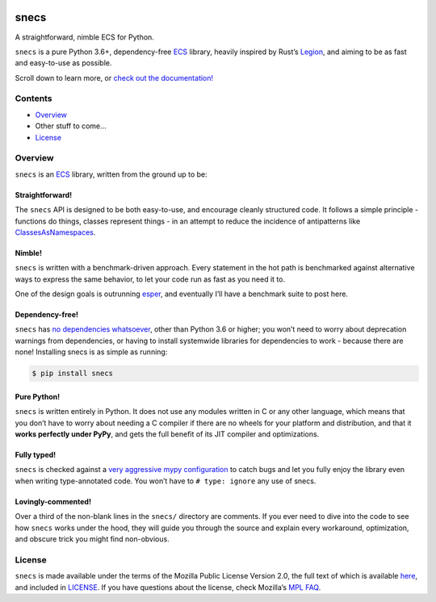 .. image:: https://raw.githubusercontent.com/slavfox/snecs/master/docs/_static/snecs_logo.png
   :align: center
   :alt: snecs

=====
snecs
=====

A straightforward, nimble ECS for Python.

.. teaser-start

|PyPI badge| |PyVersion badge| |PyImplementation badge| |Mypy badge| |License badge|

``snecs`` is a pure Python 3.6+, dependency-free
`ECS <https://en.wikipedia.org/wiki/Entity_component_system>`__ library,
heavily inspired by Rust’s
`Legion <https://github.com/TomGillen/legion>`__, and aiming to be as
fast and easy-to-use as possible.

.. |PyPI badge| image:: https://img.shields.io/pypi/v/snecs
   :alt: PyPI
   :target: https://pypi.org/project/snecs/

.. |PyVersion badge| image:: https://img.shields.io/pypi/pyversions/snecs
   :alt: PyPI - Python Version

.. |PyImplementation badge| image:: https://img.shields.io/pypi/implementation/snecs
   :alt: PyPI - Implementation

.. |Mypy badge| image:: https://img.shields.io/badge/mypy-typed-informational
   :alt: Mypy: checked
   :target: http://mypy-lang.org/

.. |License badge| image:: https://img.shields.io/github/license/slavfox/snecs
   :alt: GitHub
   :target: https://github.com/slavfox/snecs/blob/master/LICENSE

.. teaser-end

Scroll down to learn more, or `check out the documentation!
<https://snecs.slavfox.space>`_

Contents
========

-  `Overview <#overview>`__
-  Other stuff to come…
-  `License <#license>`__

Overview
========

``snecs`` is an
`ECS <https://en.wikipedia.org/wiki/Entity_component_system>`__ library,
written from the ground up to be:

Straightforward!
----------------

The ``snecs`` API is designed to be both easy-to-use, and encourage cleanly
structured code. It follows a simple principle - functions do things,
classes represent things - in an attempt to reduce the incidence of
antipatterns like
`ClassesAsNamespaces <https://www.youtube.com/watch?v=o9pEzgHorH0>`__.

Nimble!
-------

``snecs`` is written with a benchmark-driven approach. Every statement in
the hot path is benchmarked against alternative ways to express the same
behavior, to let your code run as fast as you need it to.

One of the design goals is outrunning
`esper <https://github.com/benmoran56/esper>`__, and eventually I’ll
have a benchmark suite to post here.

Dependency-free!
----------------

``snecs`` has `no dependencies
whatsoever <https://github.com/slavfox/snecs/blob/master/pyproject.toml>`__,
other than Python 3.6 or higher; you won’t need to worry about
deprecation warnings from dependencies, or having to install systemwide
libraries for dependencies to work - because there are none! Installing
snecs is as simple as running:

.. code:: console

   $ pip install snecs

Pure Python!
------------

``snecs`` is written entirely in Python. It does not use any modules written
in C or any other language, which means that you don’t have to worry
about needing a C compiler if there are no wheels for your platform and
distribution, and that it **works perfectly under PyPy**, and gets the
full benefit of its JIT compiler and optimizations.

Fully typed!
------------

``snecs`` is checked against a `very aggressive mypy
configuration <https://github.com/slavfox/snecs/blob/master/mypy.ini>`__
to catch bugs and let you fully enjoy the library even when writing
type-annotated code. You won’t have to ``# type: ignore`` any use of
snecs.

Lovingly-commented!
-------------------

Over a third of the non-blank lines in the ``snecs/`` directory are
comments. If you ever need to dive into the code to see how ``snecs`` works
under the hood, they will guide you through the source and explain every
workaround, optimization, and obscure trick you might find non-obvious.

License
=======

``snecs`` is made available under the terms of the Mozilla Public License
Version 2.0, the full text of which is available
`here <https://www.mozilla.org/en-US/MPL/2.0/>`__, and included in
`LICENSE <https://github.com/slavfox/snecs/blob/master/LICENSE>`__. If
you have questions about the license, check Mozilla’s `MPL
FAQ <https://www.mozilla.org/en-US/MPL/2.0/FAQ/>`__.
